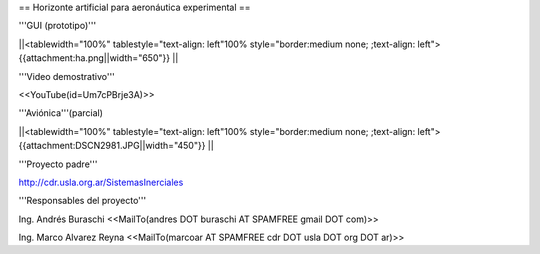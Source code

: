 == Horizonte artificial para aeronáutica experimental ==

'''GUI (prototipo)'''

||<tablewidth="100%" tablestyle="text-align: left"100%  style="border:medium none; ;text-align: left"> {{attachment:ha.png||width="650"}} ||

'''Video demostrativo'''

<<YouTube(id=Um7cPBrje3A)>>

'''Aviónica'''(parcial)

||<tablewidth="100%" tablestyle="text-align: left"100%  style="border:medium none; ;text-align: left"> {{attachment:DSCN2981.JPG||width="450"}} ||


'''Proyecto padre'''

http://cdr.usla.org.ar/SistemasInerciales


'''Responsables del proyecto'''

Ing. Andrés Buraschi <<MailTo(andres DOT buraschi AT SPAMFREE gmail DOT com)>>

Ing. Marco Alvarez Reyna <<MailTo(marcoar AT SPAMFREE cdr DOT usla DOT org DOT ar)>>
